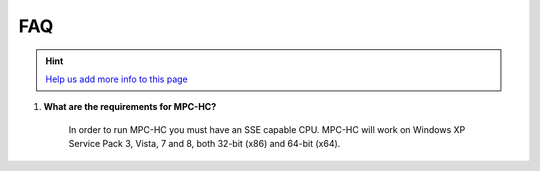 .. title:: FAQ

FAQ
===

.. _faq-1:

.. hint::
	`Help us add more info to this page <https://github.com/mpc-hc/website>`_

#. **What are the requirements for MPC-HC?**

	In order to run MPC-HC you must have an SSE capable CPU. MPC-HC will work on
	Windows XP Service Pack 3, Vista, 7 and 8, both 32-bit (x86) and 64-bit (x64).
